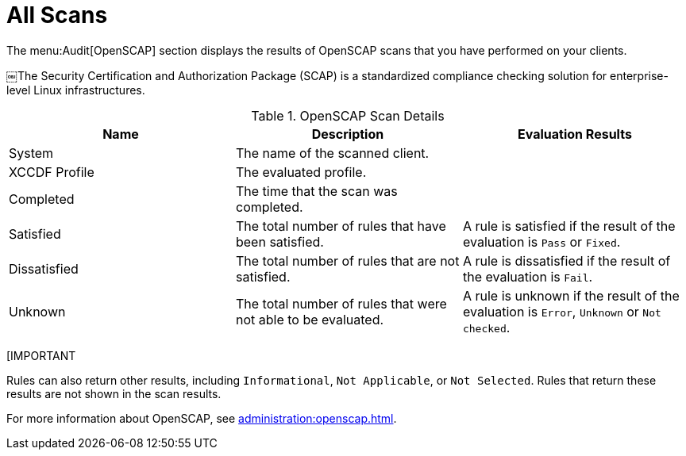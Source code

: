 [[ref.webui.audit.openscap]]
= All Scans

The menu:Audit[OpenSCAP] section displays the results of OpenSCAP scans that you have performed on your clients.

￼The Security Certification and Authorization Package (SCAP) is a standardized compliance checking solution for enterprise-level Linux infrastructures.

[[openscap-scan-details]]
[cols="1,1,1", options="header"]
.OpenSCAP Scan Details
|===
| Name          | Description | Evaluation Results
| System        | The name of the scanned client. |
| XCCDF Profile | The evaluated profile. |
| Completed     | The time that the scan was completed. |
| Satisfied     | The total number of rules that have been satisfied. | A rule is satisfied if the result of the evaluation is ``Pass`` or ``Fixed``.
| Dissatisfied  | The total number of rules that are not satisfied. | A rule is dissatisfied if the result of the evaluation is ``Fail``.
| Unknown | The total number of rules that were not able to be evaluated. | A rule is unknown if the result of the evaluation is ``Error``, ``Unknown`` or ``Not checked``.
|===


[IMPORTANT
====
Rules can also return other results, including ``Informational``, ``Not Applicable``, or ``Not Selected``.
Rules that return these results are not shown in the scan results.
====

For more information about OpenSCAP, see xref:administration:openscap.adoc[].
